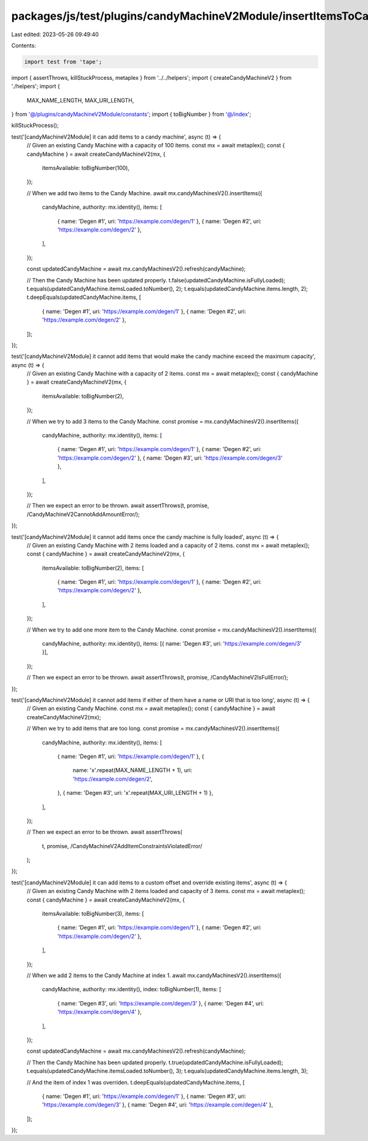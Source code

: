 packages/js/test/plugins/candyMachineV2Module/insertItemsToCandyMachineV2.test.ts
=================================================================================

Last edited: 2023-05-26 09:49:40

Contents:

.. code-block:: ts

    import test from 'tape';
import { assertThrows, killStuckProcess, metaplex } from '../../helpers';
import { createCandyMachineV2 } from './helpers';
import {
  MAX_NAME_LENGTH,
  MAX_URI_LENGTH,
} from '@/plugins/candyMachineV2Module/constants';
import { toBigNumber } from '@/index';

killStuckProcess();

test('[candyMachineV2Module] it can add items to a candy machine', async (t) => {
  // Given an existing Candy Machine with a capacity of 100 items.
  const mx = await metaplex();
  const { candyMachine } = await createCandyMachineV2(mx, {
    itemsAvailable: toBigNumber(100),
  });

  // When we add two items to the Candy Machine.
  await mx.candyMachinesV2().insertItems({
    candyMachine,
    authority: mx.identity(),
    items: [
      { name: 'Degen #1', uri: 'https://example.com/degen/1' },
      { name: 'Degen #2', uri: 'https://example.com/degen/2' },
    ],
  });

  const updatedCandyMachine = await mx.candyMachinesV2().refresh(candyMachine);

  // Then the Candy Machine has been updated properly.
  t.false(updatedCandyMachine.isFullyLoaded);
  t.equals(updatedCandyMachine.itemsLoaded.toNumber(), 2);
  t.equals(updatedCandyMachine.items.length, 2);
  t.deepEquals(updatedCandyMachine.items, [
    { name: 'Degen #1', uri: 'https://example.com/degen/1' },
    { name: 'Degen #2', uri: 'https://example.com/degen/2' },
  ]);
});

test('[candyMachineV2Module] it cannot add items that would make the candy machine exceed the maximum capacity', async (t) => {
  // Given an existing Candy Machine with a capacity of 2 items.
  const mx = await metaplex();
  const { candyMachine } = await createCandyMachineV2(mx, {
    itemsAvailable: toBigNumber(2),
  });

  // When we try to add 3 items to the Candy Machine.
  const promise = mx.candyMachinesV2().insertItems({
    candyMachine,
    authority: mx.identity(),
    items: [
      { name: 'Degen #1', uri: 'https://example.com/degen/1' },
      { name: 'Degen #2', uri: 'https://example.com/degen/2' },
      { name: 'Degen #3', uri: 'https://example.com/degen/3' },
    ],
  });

  // Then we expect an error to be thrown.
  await assertThrows(t, promise, /CandyMachineV2CannotAddAmountError/);
});

test('[candyMachineV2Module] it cannot add items once the candy machine is fully loaded', async (t) => {
  // Given an existing Candy Machine with 2 items loaded and a capacity of 2 items.
  const mx = await metaplex();
  const { candyMachine } = await createCandyMachineV2(mx, {
    itemsAvailable: toBigNumber(2),
    items: [
      { name: 'Degen #1', uri: 'https://example.com/degen/1' },
      { name: 'Degen #2', uri: 'https://example.com/degen/2' },
    ],
  });

  // When we try to add one more item to the Candy Machine.
  const promise = mx.candyMachinesV2().insertItems({
    candyMachine,
    authority: mx.identity(),
    items: [{ name: 'Degen #3', uri: 'https://example.com/degen/3' }],
  });

  // Then we expect an error to be thrown.
  await assertThrows(t, promise, /CandyMachineV2IsFullError/);
});

test('[candyMachineV2Module] it cannot add items if either of them have a name or URI that is too long', async (t) => {
  // Given an existing Candy Machine.
  const mx = await metaplex();
  const { candyMachine } = await createCandyMachineV2(mx);

  // When we try to add items that are too long.
  const promise = mx.candyMachinesV2().insertItems({
    candyMachine,
    authority: mx.identity(),
    items: [
      { name: 'Degen #1', uri: 'https://example.com/degen/1' },
      {
        name: 'x'.repeat(MAX_NAME_LENGTH + 1),
        uri: 'https://example.com/degen/2',
      },
      { name: 'Degen #3', uri: 'x'.repeat(MAX_URI_LENGTH + 1) },
    ],
  });

  // Then we expect an error to be thrown.
  await assertThrows(
    t,
    promise,
    /CandyMachineV2AddItemConstraintsViolatedError/
  );
});

test('[candyMachineV2Module] it can add items to a custom offset and override existing items', async (t) => {
  // Given an existing Candy Machine with 2 items loaded and capacity of 3 items.
  const mx = await metaplex();
  const { candyMachine } = await createCandyMachineV2(mx, {
    itemsAvailable: toBigNumber(3),
    items: [
      { name: 'Degen #1', uri: 'https://example.com/degen/1' },
      { name: 'Degen #2', uri: 'https://example.com/degen/2' },
    ],
  });

  // When we add 2 items to the Candy Machine at index 1.
  await mx.candyMachinesV2().insertItems({
    candyMachine,
    authority: mx.identity(),
    index: toBigNumber(1),
    items: [
      { name: 'Degen #3', uri: 'https://example.com/degen/3' },
      { name: 'Degen #4', uri: 'https://example.com/degen/4' },
    ],
  });

  const updatedCandyMachine = await mx.candyMachinesV2().refresh(candyMachine);

  // Then the Candy Machine has been updated properly.
  t.true(updatedCandyMachine.isFullyLoaded);
  t.equals(updatedCandyMachine.itemsLoaded.toNumber(), 3);
  t.equals(updatedCandyMachine.items.length, 3);

  // And the item of index 1 was overriden.
  t.deepEquals(updatedCandyMachine.items, [
    { name: 'Degen #1', uri: 'https://example.com/degen/1' },
    { name: 'Degen #3', uri: 'https://example.com/degen/3' },
    { name: 'Degen #4', uri: 'https://example.com/degen/4' },
  ]);
});


